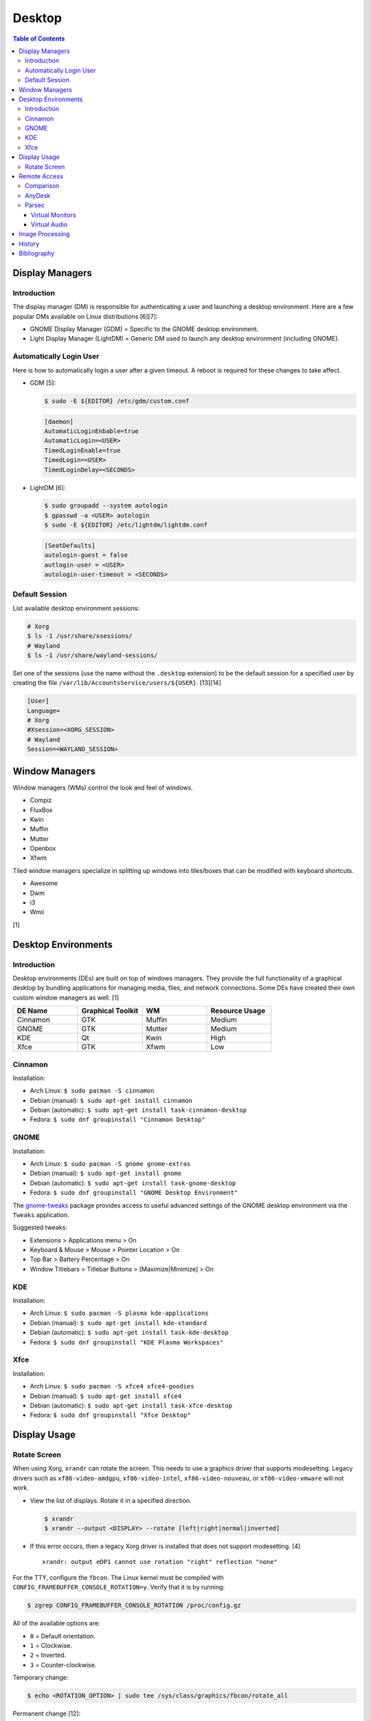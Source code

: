 Desktop
========

.. contents:: Table of Contents

Display Managers
----------------

Introduction
~~~~~~~~~~~~

The display manager (DM) is responsible for authenticating a user and launching a desktop environment. Here are a few popular DMs available on Linux distributions [6][7]:

-  GNOME Display Manager (GDM) = Specific to the GNOME desktop environment.
-  Light Display Manager (LightDM) = Generic DM used to launch any desktop environment (including GNOME).

Automatically Login User
~~~~~~~~~~~~~~~~~~~~~~~~

Here is how to automatically login a user after a given timeout. A reboot is required for these changes to take affect.

-  GDM [5]:

   .. code-block:: sh

      $ sudo -E ${EDITOR} /etc/gdm/custom.conf

   .. code-block:: ini

      [daemon]
      AutomaticLoginEnbable=true
      AutomaticLogin=<USER>
      TimedLoginEnable=true
      TimedLogin=<USER>
      TimedLoginDelay=<SECONDS>

-  LightDM [6]:

   .. code-block:: sh

      $ sudo groupadd --system autologin
      $ gpasswd -a <USER> autologin
      $ sudo -E ${EDITOR} /etc/lightdm/lightdm.conf

   .. code-block:: ini

      [SeatDefaults]
      autologin-guest = false
      autlogin-user = <USER>
      autologin-user-timeout = <SECONDS>

Default Session
~~~~~~~~~~~~~~~

List available desktop environment sessions:

.. code-block:: sh

   # Xorg
   $ ls -1 /usr/share/xsessions/
   # Wayland
   $ ls -1 /usr/share/wayland-sessions/

Set one of the sessions (use the name without the ``.desktop`` extension) to be the default session for a specified user by creating the file ``/var/lib/AccountsService/users/${USER}``. [13][14]

.. code-block:: ini

   [User]
   Language=
   # Xorg
   #Xsession=<XORG_SESSION>
   # Wayland
   Session=<WAYLAND_SESSION>

Window Managers
---------------

Window managers (WMs) control the look and feel of windows.

-  Compiz
-  FluxBox
-  Kwin
-  Muffin
-  Mutter
-  Openbox
-  Xfwm

Tiled window managers specialize in splitting up windows into tiles/boxes that can be modified with keyboard shortcuts.

-  Awesome
-  Dwm
-  i3
-  Wmii

[1]

Desktop Environments
--------------------

Introduction
~~~~~~~~~~~~

Desktop environments (DEs) are built on top of windows managers. They provide the full functionality of a graphical desktop by bundling applications for managing media, files, and network connections. Some DEs have created their own custom window managers as well. [1]

.. csv-table::
   :header: DE Name, Graphical Toolkit, WM, Resource Usage
   :widths: 20, 20, 20, 20

   Cinnamon, GTK, Muffin, Medium
   GNOME, GTK, Mutter, Medium
   KDE, Qt, Kwin, High
   Xfce, GTK, Xfwm, Low

Cinnamon
~~~~~~~~

Installation:

-  Arch Linux: ``$ sudo pacman -S cinnamon``
-  Debian (manual): ``$ sudo apt-get install cinnamon``
-  Debian (automatic): ``$ sudo apt-get install task-cinnamon-desktop``
-  Fedora: ``$ sudo dnf groupinstall "Cinnamon Desktop"``

GNOME
~~~~~

Installation:

-  Arch Linux: ``$ sudo pacman -S gnome gnome-extras``
-  Debian (manual): ``$ sudo apt-get install gnome``
-  Debian (automatic): ``$ sudo apt-get install task-gnome-desktop``
-  Fedora: ``$ sudo dnf groupinstall "GNOME Desktop Environment"``

The `gnome-tweaks <https://gitlab.gnome.org/GNOME/gnome-tweaks>`__ package provides access to useful advanced settings of the GNOME desktop environment via the ``Tweaks`` application.

Suggested tweaks:

-  Extensions > Applications menu > On
-  Keyboard & Mouse > Mouse > Pointer Location > On
-  Top Bar > Battery Percentage > On
-  Window Titlebars > Titlebar Buttons > [Maximize|Minimize] > On

KDE
~~~

Installation:

-  Arch Linux: ``$ sudo pacman -S plasma kde-applications``
-  Debian (manual): ``$ sudo apt-get install kde-standard``
-  Debian (automatic): ``$ sudo apt-get install task-kde-desktop``
-  Fedora: ``$ sudo dnf groupinstall "KDE Plasma Workspaces"``

Xfce
~~~~

Installation:

-  Arch Linux: ``$ sudo pacman -S xfce4 xfce4-goodies``
-  Debian (manual): ``$ sudo apt-get install xfce4``
-  Debian (automatic): ``$ sudo apt-get install task-xfce-desktop``
-  Fedora: ``$ sudo dnf groupinstall "Xfce Desktop"``

Display Usage
-------------

Rotate Screen
~~~~~~~~~~~~~

When using Xorg, ``xrandr`` can rotate the screen. This needs to use a graphics driver that supports modesetting. Legacy drivers such as ``xf86-video-amdgpu``, ``xf86-video-intel``, ``xf86-video-nouveau``, or ``xf86-video-vmware`` will not work.

-  View the list of displays. Rotate it in a specified direction.

   .. code-block:: sh

      $ xrandr
      $ xrandr --output <DISPLAY> --rotate [left|right|normal|inverted]

-  If this error occurs, then a legacy Xorg driver is installed that does not support modesetting. [4]

   ::

      xrandr: output eDP1 cannot use rotation "right" reflection "none"

For the TTY, configure the ``fbcon``. The Linux kernel must be compiled with ``CONFIG_FRAMEBUFFER_CONSOLE_ROTATION=y``. Verify that it is by running:

.. code-block:: sh

   $ zgrep CONFIG_FRAMEBUFFER_CONSOLE_ROTATION /proc/config.gz

All of the available options are:

-  ``0`` = Default orientation.
-  ``1`` = Clockwise.
-  ``2`` = Inverted.
-  ``3`` = Counter-clockwise.

Temporary change:

.. code-block:: sh

   $ echo <ROTATION_OPTION> | sudo tee /sys/class/graphics/fbcon/rotate_all

Permanent change [12]:

.. code-block:: sh

   $ sudo -E ${EDITOR} /etc/default/grub
   GRUB_CMDLINE_LINUX="fbcon=rotate:<ROTATION_OPTION>"
   $ sudo grub-mkconfig -o /boot/grub/grub.cfg

Remote Access
-------------

Comparison
~~~~~~~~~~

Use case:

-  AnyDesk = Free and no account required.
-  Parsec = Best desktop streaming service for gaming but requires a free account.

AnyDesk
~~~~~~~

AnyDesk is proprietary, does not require an account, and offers online remote desktop sharing with essential features such as copy and paste.

Benefits of a paid account:

-  Privacy mode to disable the physical remote monitor. [8]
-  Support for more than on monitor. [9]
-  Ability to connect to more than 3 devices.
-  Recording.
-  Tech support.
-  User management.
-  Wake-on-LAN. [10]

Installation:

.. code-block:: sh

   $ flatpak install com.anydesk.Anydesk

Usage:

-  Open "AnyDesk" on two different computers.

   .. code-block:: sh

      $ flatpak run com.anydesk.Anydesk

-  Select the "New Session" tab.
-  Note the "Your Address" from the remote computer. Enter that unique AnyDesk address on the client computer in the "Remote Desk" field and then select "Connect".

Parsec
~~~~~~

Parsec is a tool that can be used to remotely access macOS and Windows hosts. It supports Linux, macOS, and Windows as clients. Hosting support for Linux is not currently in development but may come in 2024 or 2025. [11]

Virtual Monitors
^^^^^^^^^^^^^^^^

Parsec requires a physical monitor to be plugged into the computer and turned on. There are a few ways to create virtual monitors so that a physical monitor is no longer required. [2]

-  Paid versions of Parsec Teams and Enterprise provide support for creating virtual monitors.
-  Hardware HDMI dummy plugs exist to fake having a monitor plugged in.
-  On Windows hosts, use the `Amyuni Virtual Display Driver (usbmmid) <https://www.amyuni.com/forum/viewtopic.php?t=3030>`__.

   -  This virtual display is not persistent on reboots. Create a scheduled task to start it as the Administrator on boot.

      ::

         Task Scheduler (taskschd.msc) > Create Basic Task... > Name: Virtual Monitor > Next > When do you want the task to start? When the computer starts > Next > Start a program > Next > Program/script: (select the "usbmidd.bat" file) > Next > Finish
         Task Scheduler (taskschd.msc) > Task Scheduler (Local) > Task Scheduler Library > Virtual Monitor > Properties > (select "Run whether user is logged in or not" and "Run with highest privileges") > OK

Virtual Audio
^^^^^^^^^^^^^

Parsec does not create any virtual audio devices. Instead, it forwards connected hardware audio from the Parsec host to the client. There are a few ways around this for a headless setup.

-  Plug in and forward an audio device to the virtual machine.
-  On macOS and Windows hosts, use the `VB-CABLE virtual audio device <https://vb-audio.com/Cable/>`__. [3]

Image Processing
----------------

-  Remove all metadata from an image.

   .. code-block:: sh

      $ mogrify -strip <IMAGE_FILE_NAME>

-  Compress an image to a specified size.

   .. code-block:: sh

      $ [jpegoptim|optipng] --size=500K <IMAGE_FILE_NAME>

-  Resize an image.

   .. code-block:: sh

      $ convert <IMAGE_ORIGINAL> -resize <PERCENTAGE>% <IMAGE_NEW>
      $ convert <IMAGE_ORIGINAL> -resize <PIXELS_LENGTH>x<PIXELS_WIDTH> <IMAGE_NEW>

-  Rotate an image.

   .. code-block:: sh

      $ convert <IMAGE_ORIGINAL> -rotate <DEGRESS> <IMAGE_NEW>

History
-------

-  `Latest <https://github.com/LukeShortCloud/rootpages/commits/main/src/graphics/desktop.rst>`__
-  `< 2023.04.01 <https://github.com/LukeShortCloud/rootpages/commits/main/src/administration/graphics.rst>`__
-  `< 2019.01.01 <https://github.com/LukeShortCloud/rootpages/commits/main/src/graphics.rst>`__

Bibliography
------------

1. "DesktopEnvironment." Debian Wiki. June 7, 2018. Accessed November 26, 2018. https://wiki.debian.org/DesktopEnvironment
2. "Remote Streaming Without a Display." r/ParsecGaming. June 29, 2022. Accessed August 27, 2022. https://www.reddit.com/r/ParsecGaming/comments/kbzbhg/remote_streaming_without_a_display/
3. "Unable To Hear The Game You're Playing." Parsec. Accessed September 6, 2022. https://support.parsec.app/hc/en-us/articles/115002700892-Unable-To-Hear-The-Game-You-re-Playing
4. "xrandr cannot use rotation "normal" reflection "none"." Unix & Linux Stack Exchange. August 16, 2021. Accessed February 16, 2023. https://unix.stackexchange.com/questions/636886/xrandr-cannot-use-rotation-normal-reflection-none
5. "Configure automatic login." GNOME Library. Accessed April 9, 2023. https://help.gnome.org/admin/system-admin-guide/stable/login-automatic.html.en
6. "How to Login Automatically to Linux [most distros support]." FOSTips. September 2, 2022. Accessed April 9, 2023. https://fostips.com/login-automatically-linux/
7. "Display manager." ArchWiki. April 7, 2023. Accessed April 9, 2023. https://wiki.archlinux.org/title/display_manager
8. "Screen Privacy." AnyDesk Help Center. Accessed October 4, 2023. https://support.anydesk.com/knowledge/screen-privacy
9. "what is the deal with free vs paid." Reddit r/AnyDesk. March 24, 2020. Accessed October 4, 2023. https://www.reddit.com/r/AnyDesk/comments/fo51wn/what_is_the_deal_with_free_vs_paid/?rdt=50890
10. "AnyDesk Free vs Paid - How They Compare." Splashtop. September 12, 2023. Accessed October 4, 2023. https://www.splashtop.com/blog/anydesk-free-vs-paid
11. "Hosting on Linux." Reddit r/ParsecGaming. January 4, 2023. Accessed October 4, 2023. https://www.reddit.com/r/ParsecGaming/comments/102svaf/hosting_on_linux/
12. "How do I rotate my display when not using an X Server?" Ask Ubuntu. June 6, 2014. Accessed March 5, 2024. https://askubuntu.com/questions/237963/how-do-i-rotate-my-display-when-not-using-an-x-server
13. "Configure a user default session." GNOME Library. Accessed March 30, 2024. https://help.gnome.org/admin/system-admin-guide/stable/session-user.html.en
14. "Chapter 8. Setting a default desktop session for all users." Red Hat Customer Portal. Accessed March 30, 2024. https://access.redhat.com/documentation/en-us/red_hat_enterprise_linux/9/html/administering_the_system_using_the_gnome_desktop_environment/proc_setting-a-default-desktop-session-for-all-users_administering-the-system-using-the-gnome-desktop-environment
